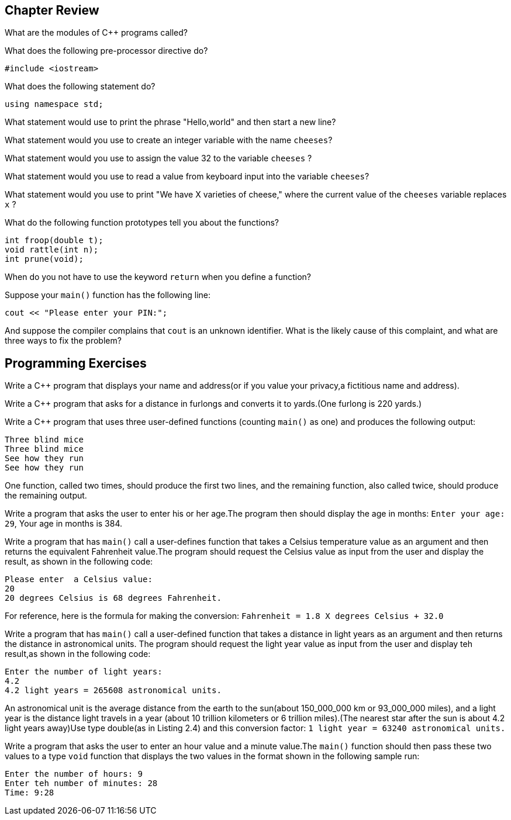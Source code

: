 == Chapter Review

What are the modules of C++ programs called?


What does the following pre-processor directive do?
[source,c++]
----
#include <iostream>
----


What does the following statement do?
[source,c++]
----
using namespace std;
----


What statement would use to print the phrase "Hello,world" and then start a new line?


What statement would you use to create an integer variable with the name `cheeses`?


What statement would you use to assign the value 32 to the variable `cheeses` ?


What statement would you use to read a value from keyboard input into the variable `cheeses`?


What statement would you use to print "We have X varieties of cheese," where the current value of the `cheeses` variable replaces `x` ?


What do the following function prototypes tell you about the functions?
[source,c++]
----
int froop(double t);
void rattle(int n);
int prune(void);
----


When do you not have to use the keyword `return` when you define a function?


Suppose your `main()` function has the following line:
[source,c++]
----
cout << "Please enter your PIN:";
----
And suppose the compiler complains that `cout` is an unknown identifier. What is the likely cause of this complaint, and what are three ways to fix the problem?


== Programming Exercises

Write a C++ program that displays your name and address(or if you value your privacy,a fictitious name and address).


Write a C++ program that asks for a distance in furlongs and converts it to yards.(One furlong is 220 yards.)


Write a C++ program that uses three user-defined functions (counting `main()` as one) and produces the following output:

[source,text]
----
Three blind mice
Three blind mice
See how they run
See how they run
----
One function, called two times, should produce the first two lines, and the remaining function, also called twice, should produce the remaining output.


Write a program that asks the user to enter his or her age.The program then should display the age in months: `Enter your age: 29`, Your age in months is 384.


Write a program that has `main()` call a user-defines function that takes a Celsius temperature value as an argument and then returns the equivalent Fahrenheit value.The program should request the Celsius value as input from the user and display the result, as shown in the following code:
[source,text]
----
Please enter  a Celsius value:
20
20 degrees Celsius is 68 degrees Fahrenheit.
----
For reference, here is the formula for making the conversion: `Fahrenheit = 1.8 X degrees Celsius + 32.0`


Write a program that has `main()` call a user-defined function that takes a distance in light years as an argument and then returns the distance in astronomical units. The program should request the light year value as input from the user and display teh result,as shown in the following code:
[source,text]
----
Enter the number of light years:
4.2
4.2 light years = 265608 astronomical units.
----
An astronomical unit is the average distance from the earth to the sun(about 150_000_000 km or 93_000_000 miles), and a light year is the distance light travels in a year (about 10 trillion kilometers or 6 trillion miles).(The nearest star after the sun is about 4.2 light years away)Use type double(as in Listing 2.4) and this conversion factor:
`1 light year = 63240 astronomical units.`


Write a program that asks the user to enter an hour value and a minute value.The `main()` function should then pass these two values to a type `void` function that displays the two values in the format shown in the following sample run:
[source,text]
----
Enter the number of hours: 9
Enter teh number of minutes: 28
Time: 9:28
----







